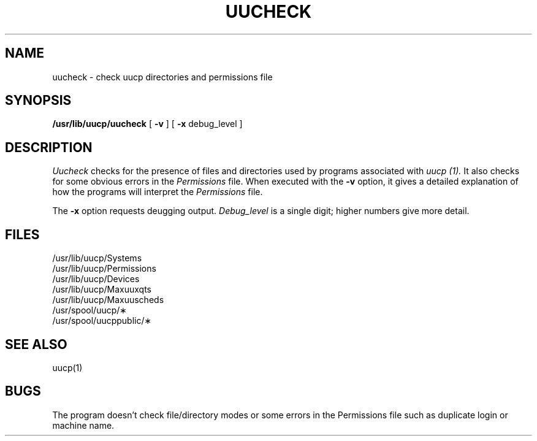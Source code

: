 .TH UUCHECK 8
.SH NAME
uucheck  \- check uucp directories and permissions file
.SH SYNOPSIS
.B /usr/lib/uucp/uucheck
[
.B \-v
] [
.B \-x
debug_level
]
.SH DESCRIPTION
.I Uucheck
checks for the presence of files and
directories
used by
programs associated with
.I uucp (1).
It also checks for some obvious errors in the
.I Permissions
file.
When executed with the
.B \-v
option, it gives a detailed
explanation of how the programs will interpret the
.I Permissions
file.
.PP
The
.B \-x
option requests deugging output.
.I Debug_level
is a single digit;
higher numbers give more detail.
.SH FILES
.nf
/usr/lib/uucp/Systems
/usr/lib/uucp/Permissions
/usr/lib/uucp/Devices
/usr/lib/uucp/Maxuuxqts
/usr/lib/uucp/Maxuuscheds
/usr/spool/uucp/\(**
/usr/spool/uucppublic/\(**
.fi
.SH "SEE ALSO"
uucp(1)
.SH BUGS
The program doesn't check file/directory modes or some errors
in the Permissions file such as duplicate login or machine name.
